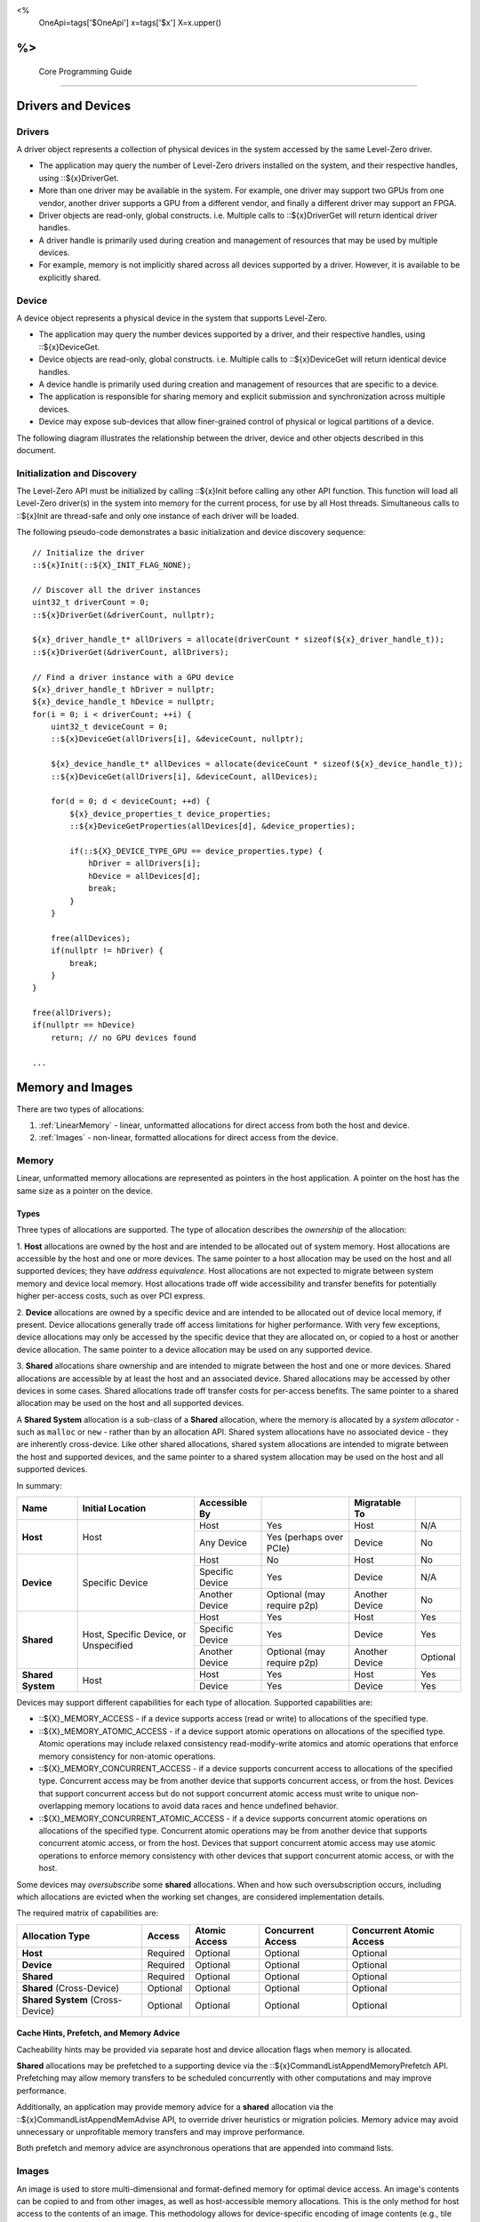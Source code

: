 ﻿
<%
    OneApi=tags['$OneApi']
    x=tags['$x']
    X=x.upper()
%>
========================
 Core Programming Guide
========================

Drivers and Devices
===================

Drivers
-------

A driver object represents a collection of physical devices in the system accessed by the same Level-Zero driver.

- The application may query the number of Level-Zero drivers installed on the system, and their respective handles, using ::${x}DriverGet.
- More than one driver may be available in the system. For example, one driver may support two GPUs from one vendor, another driver supports a GPU from a different vendor, and finally a different driver may support an FPGA.
- Driver objects are read-only, global constructs. i.e. Multiple calls to ::${x}DriverGet will return identical driver handles.
- A driver handle is primarily used during creation and management of resources that may be used by multiple devices.
- For example, memory is not implicitly shared across all devices supported by a driver. However, it is available to be explicitly shared.

Device
------

A device object represents a physical device in the system that supports Level-Zero.

- The application may query the number devices supported by a driver, and their respective handles, using ::${x}DeviceGet.
- Device objects are read-only, global constructs. i.e. Multiple calls to ::${x}DeviceGet will return identical device handles.
- A device handle is primarily used during creation and management of resources that are specific to a device.
- The application is responsible for sharing memory and explicit submission and synchronization across multiple devices.
- Device may expose sub-devices that allow finer-grained control of physical or logical partitions of a device.

The following diagram illustrates the relationship between the driver, device and other objects described in this document.

.. image:: ../images/core_device.png

Initialization and Discovery
----------------------------

The Level-Zero API must be initialized by calling ::${x}Init before calling any other API function.
This function will load all Level-Zero driver(s) in the system into memory for the current process, for use by all Host threads.
Simultaneous calls to ::${x}Init are thread-safe and only one instance of each driver will be loaded. 

The following pseudo-code demonstrates a basic initialization and device discovery sequence:

.. parsed-literal::

       // Initialize the driver
       ::${x}Init(::${X}_INIT_FLAG_NONE);

       // Discover all the driver instances
       uint32_t driverCount = 0;
       ::${x}DriverGet(&driverCount, nullptr);

       ${x}_driver_handle_t* allDrivers = allocate(driverCount * sizeof(${x}_driver_handle_t));
       ::${x}DriverGet(&driverCount, allDrivers);

       // Find a driver instance with a GPU device
       ${x}_driver_handle_t hDriver = nullptr;
       ${x}_device_handle_t hDevice = nullptr;
       for(i = 0; i < driverCount; ++i) {
           uint32_t deviceCount = 0;
           ::${x}DeviceGet(allDrivers[i], &deviceCount, nullptr);

           ${x}_device_handle_t* allDevices = allocate(deviceCount * sizeof(${x}_device_handle_t));
           ::${x}DeviceGet(allDrivers[i], &deviceCount, allDevices);

           for(d = 0; d < deviceCount; ++d) {
               ${x}_device_properties_t device_properties;
               ::${x}DeviceGetProperties(allDevices[d], &device_properties);
       
               if(::${X}_DEVICE_TYPE_GPU == device_properties.type) {
                   hDriver = allDrivers[i];
                   hDevice = allDevices[d];
                   break;
               }
           }

           free(allDevices);
           if(nullptr != hDriver) {
               break;
           }
       }

       free(allDrivers);
       if(nullptr == hDevice)
           return; // no GPU devices found

       ...

Memory and Images
=================

There are two types of allocations:

1. :ref:`LinearMemory` - linear, unformatted allocations for direct access from both the host and device.
2. :ref:`Images` - non-linear, formatted allocations for direct access from the device.

.. _LinearMemory:

Memory
------

Linear, unformatted memory allocations are represented as pointers in
the host application. A pointer on the host has the same size as a
pointer on the device.

Types
~~~~~

Three types of allocations are supported. The type of allocation
describes the *ownership* of the allocation:

1. **Host** allocations are
owned by the host and are intended to be allocated out of system memory.
Host allocations are accessible by the host and one or more devices. The
same pointer to a host allocation may be used on the host and all
supported devices; they have *address equivalence*. Host allocations are
not expected to migrate between system memory and device local memory.
Host allocations trade off wide accessibility and transfer benefits for
potentially higher per-access costs, such as over PCI express.

2. **Device** allocations are owned by a specific device and are intended
to be allocated out of device local memory, if present. Device
allocations generally trade off access limitations for higher
performance. With very few exceptions, device allocations may only be
accessed by the specific device that they are allocated on, or copied to
a host or another device allocation. The same pointer to a device
allocation may be used on any supported device.

3. **Shared**
allocations share ownership and are intended to migrate between the host
and one or more devices. Shared allocations are accessible by at least
the host and an associated device. Shared allocations may be accessed by
other devices in some cases. Shared allocations trade off transfer costs
for per-access benefits. The same pointer to a shared allocation may be
used on the host and all supported devices.

A **Shared System** allocation is a sub-class of a **Shared**
allocation, where the memory is allocated by a *system allocator* - such
as ``malloc`` or ``new`` - rather than by an allocation API. Shared
system allocations have no associated device - they are inherently
cross-device. Like other shared allocations, shared system allocations
are intended to migrate between the host and supported devices, and the
same pointer to a shared system allocation may be used on the host and
all supported devices.

In summary:

+-------------------+---------------------------------------+-----------------+----------------------------+----------------+----------+
| Name              | Initial Location                      | Accessible By   |                            | Migratable To  |          |
+===================+=======================================+=================+============================+================+==========+
| **Host**          | Host                                  | Host            | Yes                        | Host           | N/A      |
|                   |                                       +-----------------+----------------------------+----------------+----------+
|                   |                                       | Any Device      | Yes (perhaps over PCIe)    | Device         | No       |
+-------------------+---------------------------------------+-----------------+----------------------------+----------------+----------+
| **Device**        | Specific Device                       | Host            | No                         | Host           | No       |
|                   |                                       +-----------------+----------------------------+----------------+----------+
|                   |                                       | Specific Device | Yes                        | Device         | N/A      |
|                   |                                       +-----------------+----------------------------+----------------+----------+
|                   |                                       | Another Device  | Optional (may require p2p) | Another Device | No       |
+-------------------+---------------------------------------+-----------------+----------------------------+----------------+----------+
| **Shared**        | Host, Specific Device, or Unspecified | Host            | Yes                        | Host           | Yes      |
|                   |                                       +-----------------+----------------------------+----------------+----------+
|                   |                                       | Specific Device | Yes                        | Device         | Yes      |
|                   |                                       +-----------------+----------------------------+----------------+----------+
|                   |                                       | Another Device  | Optional (may require p2p) | Another Device | Optional |
+-------------------+---------------------------------------+-----------------+----------------------------+----------------+----------+
| **Shared System** | Host                                  | Host            | Yes                        | Host           | Yes      |
|                   |                                       +-----------------+----------------------------+----------------+----------+
|                   |                                       | Device          | Yes                        | Device         | Yes      |
+-------------------+---------------------------------------+-----------------+----------------------------+----------------+----------+

Devices may support different capabilities for each type of allocation. Supported capabilities are:

* ::${X}_MEMORY_ACCESS - if a device supports access (read or write) to allocations of the specified type.
* ::${X}_MEMORY_ATOMIC_ACCESS - if a device support atomic operations on allocations of the specified type. Atomic operations may include relaxed consistency read-modify-write atomics and atomic operations that enforce memory consistency for non-atomic operations.
* ::${X}_MEMORY_CONCURRENT_ACCESS - if a device supports concurrent access to allocations of the specified type. Concurrent access may be from another device that supports concurrent access, or from the host. Devices that support concurrent access but do not support concurrent atomic access must write to unique non-overlapping memory locations to avoid data races and hence undefined behavior.
* ::${X}_MEMORY_CONCURRENT_ATOMIC_ACCESS - if a device supports concurrent atomic operations on allocations of the specified type. Concurrent atomic operations may be from another device that supports concurrent atomic access, or from the host. Devices that support concurrent atomic access may use atomic operations to enforce memory consistency with other devices that support concurrent atomic access, or with the host.

Some devices may *oversubscribe* some **shared** allocations. When and how such oversubscription occurs, including which allocations are evicted when the working set changes, are considered implementation details.

The required matrix of capabilities are:

+----------------------------------+----------+---------------+-------------------+--------------------------+
| Allocation Type                  | Access   | Atomic Access | Concurrent Access | Concurrent Atomic Access |
+==================================+==========+===============+===================+==========================+
| **Host**                         | Required | Optional      | Optional          | Optional                 |
+----------------------------------+----------+---------------+-------------------+--------------------------+
| **Device**                       | Required | Optional      | Optional          | Optional                 |
+----------------------------------+----------+---------------+-------------------+--------------------------+
| **Shared**                       | Required | Optional      | Optional          | Optional                 |
+----------------------------------+----------+---------------+-------------------+--------------------------+
| **Shared** (Cross-Device)        | Optional | Optional      | Optional          | Optional                 |
+----------------------------------+----------+---------------+-------------------+--------------------------+
| **Shared System** (Cross-Device) | Optional | Optional      | Optional          | Optional                 |
+----------------------------------+----------+---------------+-------------------+--------------------------+

Cache Hints, Prefetch, and Memory Advice
~~~~~~~~~~~~~~~~~~~~~~~~~~~~~~~~~~~~~~~~

Cacheability hints may be provided via separate host and device
allocation flags when memory is allocated.

**Shared** allocations may be prefetched to a supporting device via the
::${x}CommandListAppendMemoryPrefetch API. Prefetching may allow memory
transfers to be scheduled concurrently with other computations and may
improve performance.

Additionally, an application may provide memory advice for a **shared**
allocation via the ::${x}CommandListAppendMemAdvise API, to override
driver heuristics or migration policies. Memory advice may avoid
unnecessary or unprofitable memory transfers and may improve
performance.

Both prefetch and memory advice are asynchronous operations that are
appended into command lists.

.. _Images:

Images
------

An image is used to store multi-dimensional and format-defined memory
for optimal device access. An image's contents can be copied to and from
other images, as well as host-accessible memory allocations. This is the
only method for host access to the contents of an image. This
methodology allows for device-specific encoding of image contents (e.g.,
tile swizzle patterns, lossless compression, etc.) and avoids exposing
these details in the API in a backwards compatible fashion.

.. parsed-literal::

       // Specify single component FLOAT32 format
       ::${x}_image_format_desc_t formatDesc = {
           ::${X}_IMAGE_FORMAT_LAYOUT_32, ::${X}_IMAGE_FORMAT_TYPE_FLOAT,
           ::${X}_IMAGE_FORMAT_SWIZZLE_R, ::${X}_IMAGE_FORMAT_SWIZZLE_0, ::${X}_IMAGE_FORMAT_SWIZZLE_0, ::${X}_IMAGE_FORMAT_SWIZZLE_1
       };

       ::${x}_image_desc_t imageDesc = {
           ::${X}_STRUCTURE_TYPE_IMAGE_DESC,
           nullptr,
           ::${X}_IMAGE_FLAG_PROGRAM_READ,
           ::${X}_IMAGE_TYPE_2D,
           formatDesc,
           128, 128, 0, 0, 0
       };
       ${x}_image_handle_t hImage;
       ::${x}ImageCreate(hDevice, &imageDesc, &hImage);

       // upload contents from host pointer
       ::${x}CommandListAppendImageCopyFromMemory(hCommandList, hImage, nullptr, pImageData, nullptr, 0, nullptr);
       ...

A format descriptor is a combination of a format layout, type, and a swizzle.
The format layout describes the number of components and their corresponding bit
widths. The type describes the data type for all of these components with some
exceptions that are described below. The swizzles associate how the image
components are mapped into XYZW/RGBA channels of the kernel. It is allowed
to replicate components into the channels.

The following table describes which types are required for each layout.

+---------------+-------------+-------------+-------------+-------------+-------------+
| Format layout | UINT        | SINT        | UNORM       | SNORM       | FLOAT       |
+===============+=============+=============+=============+=============+=============+
| 8             | Required    | Required    | Required    | Required    | Unsupported |
+---------------+-------------+-------------+-------------+-------------+-------------+
| 8_8           | Required    | Required    | Required    | Required    | Unsupported |
+---------------+-------------+-------------+-------------+-------------+-------------+
| 8_8_8_8       | Required    | Required    | Required    | Required    | Unsupported |
+---------------+-------------+-------------+-------------+-------------+-------------+
| 16            | Required    | Required    | Required    | Required    | Required    |
+---------------+-------------+-------------+-------------+-------------+-------------+
| 16_16         | Required    | Required    | Required    | Required    | Required    |
+---------------+-------------+-------------+-------------+-------------+-------------+
| 16_16_16_16   | Required    | Required    | Required    | Required    | Required    |
+---------------+-------------+-------------+-------------+-------------+-------------+
| 32            | Required    | Required    | Required    | Required    | Required    |
+---------------+-------------+-------------+-------------+-------------+-------------+
| 32_32         | Required    | Required    | Required    | Required    | Required    |
+---------------+-------------+-------------+-------------+-------------+-------------+
| 32_32_32_32   | Required    | Required    | Required    | Required    | Required    |
+---------------+-------------+-------------+-------------+-------------+-------------+
| 10_10_10_2    | Required    | Required    | Required    | Required    | Required    |
+---------------+-------------+-------------+-------------+-------------+-------------+
| 11_11_10      | Unsupported | Unsupported | Unsupported | Unsupported | Required    |
+---------------+-------------+-------------+-------------+-------------+-------------+
| 5_6_5         | Unsupported | Unsupported | Required    | Unsupported | Unsupported |
+---------------+-------------+-------------+-------------+-------------+-------------+
| 5_5_5_1       | Unsupported | Unsupported | Required    | Unsupported | Unsupported |
+---------------+-------------+-------------+-------------+-------------+-------------+
| 4_4_4_4       | Unsupported | Unsupported | Required    | Unsupported | Unsupported |
+---------------+-------------+-------------+-------------+-------------+-------------+

Device Cache Settings
---------------------

There are two methods for device and kernel cache control:

1. Cache Size Configuration: Ability to configure larger size for SLM vs Data globally for Device or per Kernel instance.
2. Runtime Hint/preference for application to allow access to be Cached or not in Device Caches. For GPU device this is provided via two ways:

       - During Image creation via Flag
       - Kernel instruction

The following pseudo-code demonstrates a basic sequence for Cache size
configuration:

.. parsed-literal::

       // Large SLM for Intermediate and Last Level cache.
       // Note: The intermediate cache setting is applied to each kernel. Last level is applied for the device.
       ::${x}KernelSetIntermediateCacheConfig(hKernel, ::${X}_CACHE_CONFIG_LARGE_SLM);
       ::${x}DeviceSetLastLevelCacheConfig(hDevice, ::${X}_CACHE_CONFIG_LARGE_SLM);
       ...

Command Queues and Command Lists
================================

The following are the motivations for separating a command queue from a command list:

- Command queues are mostly associated with physical device properties, such as the number of input streams.
- Command queues provide (near) zero-latency access to the device.
- Command lists are mostly associated with Host threads for simultaneous construction.
- Command list construction can occur independently of command queue submission.

The following diagram illustrates the hierarchy of command lists and command queues to the device:

.. image:: ../images/core_queue.png

Command Queues
--------------

A command queue represents a logical input stream to the device, tied to a physical input
stream.

Creation
~~~~~~~~

-  At creation time, the logical command queue is explicitly bound to a physical command queue.
-  The number and properties of physical command queues is queried by using ::${x}DeviceGetCommandQueueGroupProperties.
-  Multiple logical command queues may be created that use the same physical command queue. For example,
   an application may create a logical command queue per Host thread with different scheduling priorities.
-  However, since each logical command queue may allocate a logical hardware context, an application 
   should avoid creating multiple logical command queues for the same physical command queue with the
   same priority, due to possible performance penalties with hardware context switching.
-  The maximum number of logical command queues an application can create is limited by device-specific
   resources; e.g., the maximum number of logical hardware contexts supported by the device. 
   This can be queried from ::${x}_device_properties_t.maxHardwareContexts.
-  All command lists executed on a logical command queue are guaranteed to **only** execute on the physical
   command queue which it is assigned; e.g., copy commands in a compute command list / queue will
   execute via the compute engine, not the copy engine.

The following pseudo-code demonstrates a basic sequence for creation of command queues:

.. parsed-literal::

    // Discover all command queue types
    uint32_t cmdqueueGroupCount = 0;_
    ::${x}DeviceGetCommandQueueGroupProperties(hDevice, &cmdqueueGroupCount, nullptr);

    ::${x}_command_queue_group_properties_t* cmdqueueGroupProperties = (::${x}_command_queue_group_properties_t*)
        malloc(cmdqueueGroupCount * sizeof(::${x}_command_queue_group_properties_t));
    ::${x}DeviceGetCommandQueueGroupProperties(hDevice, &cmdqueueGroupCount, allQueues);


    // Find a proper command queue
    for(uint32_t i = 0; i < cmdqueueGroupCount; ++i) {
        if( cmdqueueGroupProperties.computeSupported ) {
            command_queue_ordinal = i;
            break;
        }
    }

    if(computeQueueGroupOrdinal == cmdqueueGroupCount)
        return; // no compute queues found

    // Create a command queue
    ::${x}_command_queue_desc_t commandQueueDesc = {
        ::${X}_STRUCTURE_TYPE_COMMAND_QUEUE_DESC,
        nullptr,
        computeQueueGroupOrdinal,
        0,
        ::${X}_COMMAND_QUEUE_FLAG_NONE,
        ::${X}_COMMAND_QUEUE_MODE_DEFAULT,
        ::${X}_COMMAND_QUEUE_PRIORITY_NORMAL,
        0
    };
    ${x}_command_queue_handle_t hCommandQueue;
    ::${x}CommandQueueCreate(hDevice, &commandQueueDesc, &hCommandQueue);
    ...

Execution
~~~~~~~~~

- Command lists submitted to a command queue are **immediately** executed in a fifo manner.
- Command queue submission is free-treaded, allowing multiple Host threads to
  share the same command queue.
- If multiple Host threads enter the same command queue simultaneously, then execution order
  is undefined.
- Command lists can only be executed on a command queue with an identical command queue group ordinal,
  see more details below.

Destruction
~~~~~~~~~~~

-  The application is responsible for making sure the device is not currently
   executing from a command queue before it is deleted. This is
   typically done by tracking command queue fences, but may also be
   handled by calling ::${x}CommandQueueSynchronize.

Command Lists
-------------

A command list represents a sequence of commands for execution on a command queue.

.. _creation-1:

Creation
~~~~~~~~

-  A command list is created for a device to allow device-specific appending of commands.
-  A command list is created for execution on a specific type of command queue, specified using
   the command queue group ordinal.
-  A command list can be copied to create another command list. The application may use this
   to copy a command list for use on a different device.

Appending
~~~~~~~~~

-  There is no implicit binding of command lists to Host threads. Therefore, an
   application may share a command list handle across multiple Host threads. However,
   the application is responsible for ensuring that multiple Host threads do not access
   the same command list simultaneously.
-  By default, commands are started in the same order in which they are appended.
   However, an application may allow the driver to optimize the ordering by using
   ::${X}_COMMAND_LIST_FLAG_RELAXED_ORDERING. Reordering is guaranteed to be only occur
   between barriers and synchronization primitives.
-  By default, commands submitted to a command list are optimized for execution by
   balancing both device throughput and Host latency. 
-  For very low-level latency usage-models, applications should use immediate command lists. 
-  For usage-models where maximum throughput is desired, applications should 
   use ::${X}_COMMAND_LIST_FLAG_MAXIMIZE_THROUGHPUT. This flag will indicate to the driver
   it may perform additional device-specific optimizations.
-  If a device contains multiple sub-devices, then commands submitted to a device-level
   command list may be optimized by the driver to fully exploit the concurrency of the
   sub-devices by distributing commands across sub-devices. If the application prefers
   to opt-out of these optimizations, such as when the application plans to perform this
   distribution itself, then it should use ::${X}_COMMAND_LIST_FLAG_EXPLICIT_ONLY.

The following pseudo-code demonstrates a basic sequence for creation of command lists:

.. parsed-literal::

       // Create a command list
       ::${x}_command_list_desc_t commandListDesc = {
           ::${X}_STRUCTURE_TYPE_COMMAND_LIST_DESC,
           nullptr,
           computeQueueGroupOrdinal,
           ::${X}_COMMAND_LIST_FLAG_NONE
       };
       ${x}_command_list_handle_t hCommandList;
       ::${x}CommandListCreate(hDevice, &commandListDesc, &hCommandList);
       ...

Submission
~~~~~~~~~~

- There is no implicit association between a command list and a logical command queue. 
  Therefore, a command list may be submitted to any or multiple logical command queues.
- By definition, a command list cannot be executed concurrently on multiple physical command queues.
- If a command list is meant to be submitted to a physical copy-only command queue,
  then it must be created using a command queue group ordinal with its
  ::${x}_command_queue_group_properties_t.copySupported equal true (1) and
  ::${x}_command_queue_group_properties_t.computeSupported equal false (0), and submitted to a logical command
  queue created using the same ordinal.  
- The application is responsible for calling close before submission to a command queue.
- Command lists do not inherit state from other command lists executed on the same
  command queue.  i.e. each command list begins execution in its own default state.
- A command list may be submitted multiple times.  It is up to the application to ensure 
  that the command list can be executed multiple times.
  For example, event must be explicitly reset prior to re-execution.

The following pseudo-code demonstrates submission of commands to a command queue, via a command list:

.. parsed-literal::

       ...
       // finished appending commands (typically done on another thread)
       ::${x}CommandListClose(hCommandList);

       // Execute command list in command queue
       ::${x}CommandQueueExecuteCommandLists(hCommandQueue, 1, &hCommandList, nullptr);

       // synchronize host and device
       ::${x}CommandQueueSynchronize(hCommandQueue, UINT32_MAX);

       // Reset (recycle) command list for new commands
       ::${x}CommandListReset(hCommandList);
       ...

Recycling
~~~~~~~~~

-  A command list may be recycled to avoid the overhead of frequent creation and destruction.
-  The application is responsible for making sure the device is not currently
   executing from a command list before it is reset. This should be
   handled by tracking a completion event associated with the command list.
-  The application is responsible for making sure the device is not currently
   executing from a command list before it is deleted. This should be
   handled by tracking a completion event associated with the command list.

Low-Latency Immediate Command Lists
~~~~~~~~~~~~~~~~~~~~~~~~~~~~~~~~~~~

A special type of command list can be used for very low-latency submission usage-models.

- An immediate command list is both a command list and an implicit command queue.
- An immediate command list is created using a command queue descriptor.
- Commands submitted to an immediate command list are immediately executed on the device.
- An immediate command list is not required to be closed or reset. However, usage will be honored, and expected behaviors will be followed.

The following pseudo-code demonstrates a basic sequence for creation and usage of immediate command lists:

.. parsed-literal::

       // Create an immediate command list
       ::${x}_command_queue_desc_t commandQueueDesc = {
           ::${X}_STRUCTURE_TYPE_COMMAND_QUEUE_DESC,
           nullptr,
           computeQueueGroupOrdinal,
           ::${X}_COMMAND_QUEUE_FLAG_NONE,
           ::${X}_COMMAND_QUEUE_MODE_DEFAULT,
           ::${X}_COMMAND_QUEUE_PRIORITY_NORMAL,
           0
       };
       ${x}_command_list_handle_t hCommandList;
       ::${x}CommandListCreateImmediate(hDevice, &commandQueueDesc, &hCommandList);

       // Immediately submit a kernel to the device
       ::${x}CommandListAppendLaunchKernel(hCommandList, hKernel, &launchArgs, nullptr, 0, nullptr);
       ...

Synchronization Primitives
==========================

There are two types of synchronization primitives:

1. Fences_ - used to communicate to the host that command queue execution has completed.
2. Events_ - used as fine-grain host-to-device, device-to-host or device-to-device execution and memory dependencies.

The following diagram illustrates the relationship of capabilities of these types of synchronization primitives:

.. image:: ../images/core_sync.png

The following are the motivations for separating the different types of synchronization primitives:

- Allows device-specific optimizations for certain types of primitives:

       + fences may share device memory with all other fences within the same command queue.
       + events may be implemented using pipelined operations as part of the program execution.
       + fences are implicit, coarse-grain execution and memory barriers.
       + events optionally cause fine-grain execution and memory barriers.

- Allows distinction on which type of primitive may be shared across devices.

Generally. Events are generic synchronization primitives that can be used across many different usage-models, including those of fences.
However, this generality comes with some cost in memory overhead and efficiency.

.. _Fences:

Fences
------

A fence is a heavyweight synchronization primitive used to communicate to the host that command list execution within a command queue has completed.

- A fence is associated with a single command queue.
- A fence can only be signaled from a device's command queue (e.g. between execution of command lists) and can only be waited upon from the host.
- A fence guarantees both execution completion and memory coherency, across the device and host, prior to being signaled.
- A fence only has two states: not signaled and signaled.
- A fence doesn't implicitly reset. Signaling a signaled fence (or resetting an unsignaled fence) is valid and has no effect on the state of the fence.
- A fence can only be reset from the Host.
- A fence cannot be shared across processes.

The following pseudo-code demonstrates a sequence for creation, submission and querying of a fence:

.. parsed-literal::

       // Create fence
       ::${x}_fence_desc_t fenceDesc = {
           ::${X}_STRUCTURE_TYPE_FENCE_DESC,
           nullptr,
           ::${X}_FENCE_FLAG_NONE
       };
       ${x}_fence_handle_t hFence;
       ::${x}FenceCreate(hCommandQueue, &fenceDesc, &hFence);

       // Execute a command list with a signal of the fence
       ::${x}CommandQueueExecuteCommandLists(hCommandQueue, 1, &hCommandList, hFence);

       // Wait for fence to be signaled
       ::${x}FenceHostSynchronize(hFence, UINT32_MAX);
       ::${x}FenceReset(hFence);
       ...

The primary usage model(s) for fences are to notify the Host when a command list has finished execution to allow:

- Recycling of memory and images
- Recycling of command lists
- Recycling of other synchronization primitives
- Explicit memory residency.

The following diagram illustrates fences signaled after command lists on execution:

.. image:: ../images/core_fence.png

.. _Events:

Events
------

An event is used to communicate fine-grain host-to-device, device-to-host or device-to-device dependencies from within a command list.

- An event can be:

       + signaled from within a device's command list and waited upon within the same command list
       + signaled from within a device's command list and waited upon from the host, another command queue or another device
       + signaled from the host, and waited upon from within a device's command list.

- An event only has two states: not signaled and signaled.
- An event doesn't implicitly reset. Signaling a signaled event (or resetting an unsignaled event) is valid and has no effect on the state of the event.
- An event can be explicitly reset from the Host or device.
- An event can be appended into multiple command lists simultaneously.
- An event can be shared across devices and processes.
- An event can invoke an execution and/or memory barrier; which should be used sparingly to avoid device underutilization.
- There are no protections against events causing deadlocks, such as circular waits scenarios.

       + These problems are left to the application to avoid.

- An event intended to be signaled by the host, another command queue or another device after command list submission to a command queue may prevent subsequent forward progress within the command queue itself.

       + This can create bubbles in the pipeline or deadlock situations if not correctly scheduled.

An event pool is used for creation of individual events:

- An event pool reduces the cost of creating multiple events by allowing underlying device allocations to be shared by events with the same properties
- An event pool can be shared via IPC; allowing sharing blocks of events rather than sharing each individual event

The following pseudo-code demonstrates a sequence for creation and submission of an event:

.. parsed-literal::

       // Create event pool
       ::${x}_event_pool_desc_t eventPoolDesc = {
           ::${X}_STRUCTURE_TYPE_EVENT_POOL_DESC,
           nullptr,
           ::${X}_EVENT_POOL_FLAG_HOST_VISIBLE, // all events in pool are visible to Host
           1
       };
       ${x}_event_pool_handle_t hEventPool;
       ::${x}EventPoolCreate(hDriver, &eventPoolDesc, 0, nullptr, &hEventPool);

       ::${x}_event_desc_t eventDesc = {
           ::${X}_STRUCTURE_TYPE_EVENT_DESC,
           nullptr,
           0,
           ::${X}_EVENT_SCOPE_FLAG_NONE,
           ::${X}_EVENT_SCOPE_FLAG_HOST  // ensure memory coherency across device and Host after event completes
       };
       ${x}_event_handle_t hEvent;
       ::${x}EventCreate(hEventPool, &eventDesc, &hEvent);

       // Append a signal of an event into the command list after the kernel executes
       ::${x}CommandListAppendLaunchKernel(hCommandList, hKernel1, &launchArgs, hEvent, 0, nullptr);

       // Execute the command list with the signal
       ::${x}CommandQueueExecuteCommandLists(hCommandQueue, 1, &hCommandList, nullptr);

       // Wait on event to complete
       ::${x}EventHostSynchronize(hEvent, 0);
       ...

The following diagram illustrates an event being signaled between kernels within a command list:

.. image:: ../images/core_event.png

Kernel Timestamp Events
~~~~~~~~~~~~~~~~~~~~~~~

A kernel timestamp event is a special type of event that records device timestamps at the start and end of the execution of kernels.

- A kernel timestamp event can only be signaled from ::${x}CommandListAppendLaunchKernel et al. functions
- A kernel timestamp event result can be queried using either ::${x}EventQueryKernelTimestamp or ::${x}CommandListAppendQueryKernelTimestamps
- The ::${x}_kernel_timestamp_result_t contains both the per-context and global timestamp values at the start and end of the kernel's execution
- Since these counters are only 32bits, the application must detect and handle counter wrapping when calculating execution time

.. parsed-literal::

       // Get timestamp frequency
       const uint64_t timestampFreq = device_properties.timerResolution;
       const uint64_t timestampMaxValue = ~(-1 << device_properties.kernelTimestampValidBits);

       // Create event pool
       ::${x}_event_pool_desc_t tsEventPoolDesc = {
           ::${X}_STRUCTURE_TYPE_EVENT_POOL_DESC,
           nullptr,
           ::${X}_EVENT_POOL_FLAG_KERNEL_TIMESTAMP, // all events in pool are kernel timestamps
           1
       };
       ${x}_event_pool_handle_t hTSEventPool;
       ::${x}EventPoolCreate(hDriver, &tsEventPoolDesc, 0, nullptr, &hTSEventPool);

       ::${x}_event_desc_t tsEventDesc = {
           ::${X}_STRUCTURE_TYPE_EVENT_DESC,
           nullptr,
           0,
           ::${X}_EVENT_SCOPE_FLAG_NONE,
           ::${X}_EVENT_SCOPE_FLAG_NONE
       };
       ${x}_event_handle_t hTSEvent;
       ::${x}EventCreate(hEventPool, &tsEventDesc, &hTSEvent);

       // allocate memory for results
       ::${x}_device_mem_alloc_desc_t tsResultDesc = {
           ::${X}_STRUCTURE_TYPE_DEVICE_MEM_ALLOC_DESC,
           nullptr,
           ::${X}_DEVICE_MEM_ALLOC_FLAG_DEFAULT,
           0
       };
       ::${x}_kernel_timestamp_result_t* tsResult = nullptr;
       ::${x}DriverAllocDeviceMem(hDriver, &tsResultDesc, sizeof(::${x}_kernel_timestamp_result_t), sizeof(uint32_t), hDevice, &tsResult);

       // Append a signal of a timestamp event into the command list after the kernel executes
       ::${x}CommandListAppendLaunchKernel(hCommandList, hKernel1, &launchArgs, hTSEvent, 0, nullptr);

       // Append a query of a timestamp event into the command list
       ::${x}CommandListAppendQueryKernelTimestamps(hCommandList, 1, &hTSEvent, tsResult, nullptr, hEvent, 1, &hTSEvent);

       // Execute the command list with the signal
       ::${x}CommandQueueExecuteCommandLists(hCommandQueue, 1, &hCommandList, nullptr);

       // Wait on event to complete
       ::${x}EventHostSynchronize(hEvent, 0);

       // Calculation execution time(s)
       double globalTimeInNs = ( tsResult->global.kernelEnd >= tsResult->global.kernelStart ) 
           ? ( tsResult->global.kernelEnd - tsResult->global.kernelStart ) * (double)timestampFreq
           : (( timestampMaxValue - tsResult->global.kernelStart) + tsResult->global.kernelEnd + 1 ) * (double)timestampFreq;

       double contextTimeInNs = ( tsResult->context.kernelEnd >= tsResult->context.kernelStart )
           ? ( tsResult->context.kernelEnd - tsResult->context.kernelStart ) * (double)timestampFreq
           : (( timestampMaxValue - tsResult->context.kernelStart) + tsResult->context.kernelEnd + 1 ) * (double)timestampFreq;
       ...


Barriers
========

There are two types of barriers:

1. **Execution Barriers** - used to communicate execution dependencies between commands within a command list or across command queues, devices and/or Host.
2. **Memory Barriers** - used to communicate memory coherency dependencies between commands within a command list or across command queues, devices and/or Host.

The following pseudo-code demonstrates a sequence for submission of a brute-force execution and global memory barrier:

.. parsed-literal::

       ::${x}CommandListAppendLaunchKernel(hCommandList, hKernel, &launchArgs, nullptr, 0, nullptr);

       // Append a barrier into a command list to ensure hKernel1 completes before hKernel2 begins
       ::${x}CommandListAppendBarrier(hCommandList, nullptr, 0, nullptr);

       ::${x}CommandListAppendLaunchKernel(hCommandList, hKernel, &launchArgs, nullptr, 0, nullptr);
       ...

Execution Barriers
------------------

Commands executed on a command list are only guaranteed to start in the same order in which they are submitted; i.e.?there is no implicit definition of the order of completion.

- Fences provide implicit, coarse-grain control to indicate that all previous commands must complete prior to the fence being signaled.
- Events provide explicit, fine-grain control over execution dependencies between commands; allowing more opportunities for concurrent execution and higher device utilization.

The following pseudo-code demonstrates a sequence for submission of a fine-grain execution-only dependency using events:

.. parsed-literal::

       ::${x}_event_desc_t event1Desc = {
           ::${X}_STRUCTURE_TYPE_EVENT_DESC,
           nullptr,
           0,
           ::${X}_EVENT_SCOPE_FLAG_NONE, // no memory/cache coherency required on signal
           ::${X}_EVENT_SCOPE_FLAG_NONE  // no memory/cache coherency required on wait
       };
       ${x}_event_handle_t hEvent1;
       ::${x}EventCreate(hEventPool, &event1Desc, &hEvent1);

       // Ensure hKernel1 completes before signaling hEvent1
       ::${x}CommandListAppendLaunchKernel(hCommandList, hKernel1, &launchArgs, hEvent1, 0, nullptr);

       // Ensure hEvent1 is signaled before starting hKernel2
       ::${x}CommandListAppendLaunchKernel(hCommandList, hKernel2, &launchArgs, nullptr, 1, &hEvent1);
       ...

Memory Barriers
---------------

Commands executed on a command list are *not* guaranteed to maintain memory coherency with other commands;
i.e. there is no implicit memory or cache coherency.

- Fences provide implicit, coarse-grain control to indicate that all caches and memory are coherent across the device and Host prior to the fence being signaled.
- Events provide explicit, fine-grain control over cache and memory coherency dependencies between commands; allowing more opportunities for concurrent execution and higher device utilization.

The following pseudo-code demonstrates a sequence for submission of a fine-grain memory dependency using events:

.. parsed-literal::

       ::${x}_event_desc_t event1Desc = {
           ::${X}_STRUCTURE_TYPE_EVENT_DESC,
           nullptr,
           0,
           ::${X}_EVENT_SCOPE_FLAG_DEVICE, // ensure memory coherency across device before event signaled
           ::${X}_EVENT_SCOPE_FLAG_NONE
       };
       ${x}_event_handle_t hEvent1;
       ::${x}EventCreate(hEventPool, &event1Desc, &hEvent1);

       // Ensure hKernel1 memory writes are fully coherent across the device before signaling hEvent1
       ::${x}CommandListAppendLaunchKernel(hCommandList, hKernel1, &launchArgs, hEvent1, 0, nullptr);

       // Ensure hEvent1 is signaled before starting hKernel2
       ::${x}CommandListAppendLaunchKernel(hCommandList, hKernel2, &launchArgs, nullptr, 1, &hEvent1);
       ...

Range-based Memory Barriers
---------------------------

Range-based memory barriers provide explicit control of which cachelines
require coherency.

The following pseudo-code demonstrates a sequence for submission of a range-based memory barrier:

.. parsed-literal::

       ::${x}CommandListAppendLaunchKernel(hCommandList, hKernel1, &launchArgs, nullptr, 0, nullptr);

       // Ensure memory range is fully coherent across the device after hKernel1 and before hKernel2
       ::${x}CommandListAppendMemoryRangesBarrier(hCommandList, 1, &size, &ptr, nullptr, 0, nullptr);

       ::${x}CommandListAppendLaunchKernel(hCommandList, hKernel2, &launchArgs, nullptr, 0, nullptr);
       ...

Modules and Kernels
===================

There are multiple levels of constructs needed for executing kernels on the device:

1. Modules_ represent a single translation unit that consists of kernels that have been compiled together.
2. Kernels_ represent the kernel within the module that will be launched directly from a command list.

The following diagram provides a high-level overview of the major parts
of the system.

.. image:: ../images/core_module.png

.. _Modules:

Modules
-------

Modules can be created from an IL or directly from native format using ::${x}ModuleCreate.

- ::${x}ModuleCreate takes a format argument that specifies the input format.
- ::${x}ModuleCreate performs a compilation step when format is IL.

The following pseudo-code demonstrates a sequence for creating a module from an OpenCL kernel:

.. parsed-literal::

       __kernel void image_scaling( __read_only  image2d_t src_img,
                                    __write_only image2d_t dest_img,
                                                 uint WIDTH,     // resized width
                                                 uint HEIGHT )   // resized height
       {
           int2       coor = (int2)( get_global_id(0), get_global_id(1) );
           float2 normCoor = convert_float2(coor) / (float2)( WIDTH, HEIGHT );

           float4    color = read_imagef( src_img, SMPL_PREF, normCoor );

           write_imagef( dest_img, coor, color );
       }
       ...

.. parsed-literal::

       // OpenCL C kernel has been compiled to SPIRV IL (pImageScalingIL)
       ::${x}_module_desc_t moduleDesc = {
           ::${X}_STRUCTURE_TYPE_MODULE_DESC,
           nullptr,
           ::${X}_MODULE_FORMAT_IL_SPIRV,
           ilSize,
           pImageScalingIL,
           nullptr,
           nullptr
       };
       ${x}_module_handle_t hModule;
       ::${x}ModuleCreate(hDevice, &moduleDesc, &hModule, nullptr);
       ...

Module Build Options
~~~~~~~~~~~~~~~~~~~~

Module build options can be passed with ::${x}_module_desc_t as a string.

## --validate=off
+--------------------------------------------+----------------------------------------------------+----------+----------------+
| Build Option                               | Description                                        | Default  | Device Support |
+============================================+====================================================+==========+================+
| -${x}-opt-disable                            | Disable optimizations.                             | Disabled | All            |
+--------------------------------------------+----------------------------------------------------+----------+----------------+
| -${x}-opt-greater-than-4GB-buffer-required   | Use 64-bit offset calculations for buffers.        | Disabled | GPU            |
+--------------------------------------------+----------------------------------------------------+----------+----------------+
| -${x}-opt-large-register-file                | Increase number of registers available to threads. | Disabled | GPU            |
+--------------------------------------------+----------------------------------------------------+----------+----------------+
## --validate=on

Module Specialization Constants
~~~~~~~~~~~~~~~~~~~~~~~~~~~~~~~

SPIR-V supports specialization constants that allow certain constants to be updated to new
values during runtime execution. Each specialization constant in SPIR-V has an identifier
and default value. The ::${x}ModuleCreate function allows for an array of constants and their
corresponding identifiers to be passed in to override the constants in the SPIR-V module.

.. parsed-literal::

       // Spec constant overrides for group size.
       ::${x}_module_constants_t specConstants = {
           3,
           pGroupSizeIds,
           pGroupSizeValues
       };
       // OpenCL C kernel has been compiled to SPIRV IL (pImageScalingIL)
       ::${x}_module_desc_t moduleDesc = {
           ::${X}_STRUCTURE_TYPE_MODULE_DESC,
           nullptr,
           ::${X}_MODULE_FORMAT_IL_SPIRV,
           ilSize,
           pImageScalingIL,
           nullptr,
           &specConstants
       };
       ${x}_module_handle_t hModule;
       ::${x}ModuleCreate(hDevice, &moduleDesc, &hModule, nullptr);
       ...

Note: Specialization constants are only handled at module create time and therefore if
you need to change them then you'll need to compile a new module.

Module Build Log
~~~~~~~~~~~~~~~~

The ::${x}ModuleCreate function can optionally generate a build log object ::${x}_module_build_log_handle_t.

.. parsed-literal::

       ...
       ${x}_module_build_log_handle_t buildlog;
       ${x}_result_t result = ::${x}ModuleCreate(hDevice, &desc, &module, &buildlog);

       // Only save build logs for module creation errors.
       if (result != ::${X}_RESULT_SUCCESS)
       {
           size_t szLog = 0;
           ::${x}ModuleBuildLogGetString(buildlog, &szLog, nullptr);
           
           char_t* strLog = allocate(szLog);
           ::${x}ModuleBuildLogGetString(buildlog, &szLog, strLog);

           // Save log to disk.
           ...

           free(strLog);
       }

       ::${x}ModuleBuildLogDestroy(buildlog);

Module Caching with Native Binaries
~~~~~~~~~~~~~~~~~~~~~~~~~~~~~~~~~~~

Disk caching of modules is not supported by the driver. If a disk cache for modules is desired, then it is the
responsibility of the application to implement this using ::${x}ModuleGetNativeBinary.

.. parsed-literal::

       ...
       // compute hash for pIL and check cache.
       ...

       if (cacheUpdateNeeded)
       {
           size_t szBinary = 0;
           ::${x}ModuleGetNativeBinary(hModule, &szBinary, nullptr);

           uint8_t* pBinary = allocate(szBinary);
           ::${x}ModuleGetNativeBinary(hModule, &szBinary, pBinary);

           // cache pBinary for corresponding IL
           ...

           free(pBinary);
       }

Also, note that the native binary will retain all debug information that is associated with the module. This allows debug
capabilities for modules that are created from native binaries.

Built-in Kernels
~~~~~~~~~~~~~~~~

Built-in kernels are not supported but can be implemented by an upper level runtime or library using the native binary
interface.

.. _Kernels:

Kernels
-------

A Kernel is a reference to a kernel within a module. The Kernel object supports both explicit and implicit kernel
arguments along with data needed for launch.

The following pseudo-code demonstrates a sequence for creating a kernel from a module:

.. parsed-literal::

       ::${x}_kernel_desc_t kernelDesc = {
           ::${X}_STRUCTURE_TYPE_KERNEL_DESC,
           nullptr,
           ::${X}_KERNEL_FLAG_NONE,
           "image_scaling"
       };
       ${x}_kernel_handle_t hKernel;
       ::${x}KernelCreate(hModule, &kernelDesc, &hKernel);
       ...

Kernel Attributes and Properties
~~~~~~~~~~~~~~~~~~~~~~~~~~~~~~~~

Use ::${x}KernelSetAttribute to set attributes for a kernel object.

.. parsed-literal::

    // Kernel performs indirect device access.
    bool_t isIndirect = true;
    ::${x}KernelSetAttribute(hKernel, ::${X}_KERNEL_ATTR_INDIRECT_DEVICE_ACCESS, sizeof(bool_t), &isIndirect);
    ...

Use ::${x}KernelSetAttribute to get attributes for a kernel object.

.. parsed-literal::

    // Does kernel perform indirect device access.
    ::${x}KernelGetAttribute(hKernel, ::${X}_KERNEL_ATTR_INDIRECT_DEVICE_ACCESS, sizeof(bool_t), &isIndirect);
    ...
    
    uint32_t strSize = 0; // Size of string + null terminator
    ::${x}KernelGetAttribute(hKernel, ::${X}_KERNEL_ATTR_SOURCE_ATTRIBUTE, &strSize, nullptr );
    char* pAttributes = allocate(strSize);
    ::${x}KernelGetAttribute(hKernel, ::${X}_KERNEL_ATTR_SOURCE_ATTRIBUTE, &strSize, pAttributes );
    ...

See ::${x}_kernel_attribute_t for more information on the "set" and "get" attributes.

Use ::${x}KernelGetProperties to query invariant properties from a kernel object.

.. parsed-literal::

    ...
    ::${x}_kernel_properties_t kernelProperties;

    // 
    ::${x}KernelGetProperties(hKernel, &kernelProperties);
    ...

See ::${x}_kernel_properties_t for more information for kernel properties.

.. _execution-1:

Execution
---------

Kernel Group Size
~~~~~~~~~~~~~~~~~

The group size for a kernel can be set using ::${x}KernelSetGroupSize. If a group size is not
set prior to appending a kernel into a command list then a default will be chosen.
The group size can be updated over a series of append operations. The driver will copy the
group size information when appending the kernel into the command list.

.. parsed-literal::

       ::${x}KernelSetGroupSize(hKernel, groupSizeX, groupSizeY, 1);

       ...

The API supports a query for suggested group size when providing the global size. This function ignores the
group size that was set on the kernel using ::${x}KernelSetGroupSize.

.. parsed-literal::

       // Find suggested group size for processing image.
       uint32_t groupSizeX;
       uint32_t groupSizeY;
       ::${x}KernelSuggestGroupSize(hKernel, imageWidth, imageHeight, 1, &groupSizeX, &groupSizeY, nullptr);

       ::${x}KernelSetGroupSize(hKernel, groupSizeX, groupSizeY, 1);

       ...

Kernel Arguments
~~~~~~~~~~~~~~~~

Kernel arguments represent only the explicit kernel arguments that are within ?brackets? e.g.?func(arg1, arg2, ?).

- Use ::${x}KernelSetArgumentValue to setup arguments for a kernel launch.
- The ::${x}CommandListAppendLaunchKernel et al functions will make a copy the kernel arguments to send to the device.
- Kernel arguments can be updated at any time and used across multiple append calls.

The following pseudo-code demonstrates a sequence for setting kernel args and launching the kernel:

.. parsed-literal::

       // Bind arguments
       ::${x}KernelSetArgumentValue(hKernel, 0, sizeof(${x}_image_handle_t), &src_image);
       ::${x}KernelSetArgumentValue(hKernel, 1, sizeof(${x}_image_handle_t), &dest_image);
       ::${x}KernelSetArgumentValue(hKernel, 2, sizeof(uint32_t), &width);
       ::${x}KernelSetArgumentValue(hKernel, 3, sizeof(uint32_t), &height);

       ::${x}_group_count_t launchArgs = { numGroupsX, numGroupsY, 1 };

       // Append launch kernel
       ::${x}CommandListAppendLaunchKernel(hCommandList, hKernel, &launchArgs, nullptr, 0, nullptr);

       // Update image pointers to copy and scale next image.
       ::${x}KernelSetArgumentValue(hKernel, 0, sizeof(${x}_image_handle_t), &src2_image);
       ::${x}KernelSetArgumentValue(hKernel, 1, sizeof(${x}_image_handle_t), &dest2_image);

       // Append launch kernel
       ::${x}CommandListAppendLaunchKernel(hCommandList, hKernel, &launchArgs, nullptr, 0, nullptr);

       ...

Kernel Launch
~~~~~~~~~~~~~

In order to launch a kernel on the device an application must call one of the AppendLaunchKernel-style functions for
a command list. The most basic version of these is ::${x}CommandListAppendLaunchKernel which takes a
command list, kernel handle, launch arguments, and an optional synchronization event used to signal completion.
The launch arguments contain thread group dimensions.

.. parsed-literal::

       // compute number of groups to launch based on image size and group size.
       uint32_t numGroupsX = imageWidth / groupSizeX;
       uint32_t numGroupsY = imageHeight / groupSizeY;

       ::${x}_group_count_t launchArgs = { numGroupsX, numGroupsY, 1 };

       // Append launch kernel
       ::${x}CommandListAppendLaunchKernel(hCommandList, hKernel, &launchArgs, nullptr, 0, nullptr);

The function ::${x}CommandListAppendLaunchKernelIndirect allows the launch parameters to be supplied indirectly in a
buffer that the device reads instead of the command itself. This allows for the previous operations on the
device to generate the parameters.

.. parsed-literal::

       ::${x}_group_count_t* pIndirectArgs;
       
       ...
       ::${x}DriverAllocDeviceMem(hDriver, &desc, sizeof(::${x}_group_count_t), sizeof(uint32_t), hDevice, &pIndirectArgs);

       // Append launch kernel - indirect
       ::${x}CommandListAppendLaunchKernelIndirect(hCommandList, hKernel, &pIndirectArgs, nullptr, 0, nullptr);

Cooperative Kernels
~~~~~~~~~~~~~~~~~~~

Cooperative kernels allow sharing of data and synchronization across all launched groups in a safe manner. To support this
there is a ::${x}CommandListAppendLaunchCooperativeKernel that allows launching groups that can cooperate with each other.
The command list must be submitted to a logical command queue that was created with an ordinal of a physical command queue
that has the property ::${x}_command_queue_group_properties_t.cooperativeKernelsSupported equal true (1).
Finally, there is a ::${x}KernelSuggestMaxCooperativeGroupCount function that suggests a maximum group count size that
the device supports.

Sampler
-------

The API supports Sampler objects that represent state needed for sampling images from within
kernels. The ::${x}SamplerCreate function takes a sampler descriptor (::${x}_sampler_desc_t):

+-----------------------------------+-----------------------------------------+
| Sampler Field                     | Description                             |
+===================================+=========================================+
| Address Mode                      | Determines how out-of-bounds            |
|                                   | accessse are handled. See               |
|                                   | ::${x}_sampler_address_mode_t.      |
+-----------------------------------+-----------------------------------------+
| Filter Mode                       | Specifies which filtering mode to       |
|                                   | use. See                                |
|                                   | ::${x}_sampler_filter_mode_t.       |
+-----------------------------------+-----------------------------------------+
| Normalized                        | Specifies whether coordinates for       |
|                                   | addressing image are normalized         |
|                                   | [0,1] or not.                           |
+-----------------------------------+-----------------------------------------+

The following is sample for code creating a sampler object and passing it as a kernel argument:

.. parsed-literal::

       // Setup sampler for linear filtering and clamp out of bounds accesses to edge.
       ::${x}_sampler_desc_t desc = {
           ::${X}_STRUCTURE_TYPE_SAMPLER_DESC,
           nullptr,
           ::${X}_SAMPLER_ADDRESS_MODE_CLAMP,
           ::${X}_SAMPLER_FILTER_MODE_LINEAR,
           false
           };
       ${x}_sampler_handle_t sampler;
       ::${x}SamplerCreate(hDevice, &desc, &sampler);
       ...
       
       // The sampler can be passed as a kernel argument.
       ::${x}KernelSetArgumentValue(hKernel, 0, sizeof(${x}_sampler_handle_t), &sampler);

       // Append launch kernel
       ::${x}CommandListAppendLaunchKernel(hCommandList, hKernel, &launchArgs, nullptr, 0, nullptr);

Advanced
========

Environment Variables
---------------------

The following table documents the supported knobs for overriding default functional behavior.

## --validate=off
+-----------------+-------------------------------------+------------+-----------------------------------------------------------------------------------+
| Category        | Name                                | Values     | Description                                                                       |
+=================+=====================================+============+===================================================================================+
| Device          | ${X}_AFFINITY_MASK                    | Hex String | Forces driver to only report devices (and sub-devices) as specified by mask value |
+                 +-------------------------------------+------------+-----------------------------------------------------------------------------------+
|                 | ${X}_ENABLE_PCI_ID_DEVICE_ORDER       | {**0**, 1} | Forces driver to report devices from lowest to highest PCI bus ID                 |
+-----------------+-------------------------------------+------------+-----------------------------------------------------------------------------------+
| Memory          | ${X}_SHARED_FORCE_DEVICE_ALLOC        | {**0**, 1} | Forces all shared allocations into device memory                                  |
+-----------------+-------------------------------------+------------+-----------------------------------------------------------------------------------+
## --validate=on

Affinity Mask
~~~~~~~~~~~~~

The affinity mask allows an application or tool to restrict which devices (and sub-devices) are visible to 3rd-party libraries or applications in another process, respectively. 
The affinity mask affects the number of handles returned from ::${x}DeviceGet and ::${x}DeviceGetSubDevices.
The affinity mask is specified via an environment variable as a string of hexadecimal values.
The value is specific to system configuration; e.g., the number of devices and the number of sub-devices for each device.
The value is specific to the order in which devices are reported by the driver; i.e., the first device maps to bit 0, the second device to bit 1, and so forth.

## --validate=off
The order of the devices reported by the ::${x}DeviceGet can be forced to be consistent by setting the `${X}_ENABLE_PCI_ID_DEVICE_ORDER` environment variable.
## --validate=on

## --validate=off
The following examples demonstrate proper usage:
## --validate=on

- "" (empty string) = disabled; i.e. all devices and sub-devices are reported. This is the default value.
- Two devices, each with four sub-devices

    + "FF" = all devices and sub-devices are reported (same as default)
    + "0F" = only device 0 (with all its sub-devices) is reported
    + "F0" = only device 1 (with all its sub-devices) is reported as device 0'
    + "AA" = both device 0 and 1 are reported, however each only has two sub-devices reported as sub-device 0 and 1

- Two devices, device 0 with one sub-device and device 1 with two sub-devices

    + "07" = all devices and sub-devices are reported (same as default) + "01" = only device 0 (with all its sub-devices) is reported
    + "06" = only device 1 (with all its sub-devices) is reported as device 0
    + "05" = both device 0 and device 1 are reported, however each only has one sub-device reported as sub-device 0

Sub-Device Support
------------------

The API allows support for sub-devices which can enable finer grained
control of scheduling and memory allocation to a sub-partition of the device.
There are functions to query and obtain a sub-device but outside of these
functions there are no distinction between sub-devices and devices.

Use ::${x}DeviceGetSubDevices to confirm sub-devices are supported and to
obtain a sub-device handle. There are additional device properties in
::${x}_device_properties_t for sub-devices to confirm a device is a
sub-device and to query the sub-device id. This is useful when needing
to pass a sub-device handle to another library.

To allocate memory and dispatch tasks to a specific sub-device then
obtain the sub-device handle and use this with memory and command
queue/lists APIs. Local memory allocation will be placed in the local
memory that is attached to the sub-device. An out-of-memory error
indicates that there is not enough local sub-device memory for the
allocation. The driver will not try and spill sub-device allocations
over to another sub-device's local memory. However, the application can
retry using the parent device and the driver will decide where to place
the allocation.

One thing to note is that the ordinal that is used when creating a
command queue is relative to the sub-device. This ordinal specifies
which physical compute queue on the device or sub-device to map the
logical queue to. The application needs to query
::${x}_device_properties_t.numAsyncComputeEngines from the sub-device to
determine how to set this ordinal. See ::${x}_command_queue_desc_t for
more details.

A 16-byte unique device identifier (uuid) can be obtained for a device
or sub-device using ::${x}DeviceGetProperties.

.. parsed-literal::

       // Query for all sub-devices of the device
       uint32_t subdeviceCount = 0;
       ::${x}DeviceGetSubDevices(hDevice, &subdeviceCount, nullptr);

       ${x}_device_handle_t* allSubDevices = allocate(subdeviceCount * sizeof(${x}_device_handle_t));
       ::${x}DeviceGetSubDevices(hDevice, &subdeviceCount, &allSubDevices);

       // Desire is to allocate and dispatch work to sub-device 2.
       assert(subdeviceCount >= 3);
       ${x}_device_handle_t hSubdevice = allSubDevices[2];

       // Query sub-device properties.
       ::${x}_device_properties_t subdeviceProps;
       ::${x}DeviceGetProperties(hSubdevice, &subdeviceProps);

       assert(subdeviceProps.isSubdevice == true); // Ensure that we have a handle to a sub-device.
       assert(subdeviceProps.subdeviceId == 2);    // Ensure that we have a handle to the sub-device we asked for.

       void* pMemForSubDevice2;
       ::${x}DriverAllocDeviceMem(hDriver, &desc, memSize, sizeof(uint32_t), hSubdevice, &pMemForSubDevice2);
       ...

       ...
       // Check that cmd queue ordinal that was chosen is valid.
       assert(desc.ordinal < subdeviceProps.numAsyncComputeEngines);

       ${x}_command_queue_handle_t commandQueueForSubDevice2;
       ::${x}CommandQueueCreate(hSubdevice, &desc, &commandQueueForSubDevice2);
       ...

Device Residency
----------------

For devices that do not support page-faults, the driver must ensure that
all pages that will be accessed by the kernel are resident before
program execution. This can be determined by checking
::${x}_device_properties_t.onDemandPageFaultsSupported.

In most cases, the driver implicitly handles residency of allocations
for device access. This can be done by inspecting API parameters,
including kernel arguments. However, in cases where the devices does
**not** support page-faulting *and* the driver is incapable of
determining whether an allocation will be accessed by the device, such
as multiple levels of indirection, there are two methods available:

1. The application may set the ::${X}_KERNEL_FLAG_FORCE_RESIDENCY flag during program creation to force all device allocations to be resident during execution.

       + in addition, the application should indicate the type of allocations that will be indirectly accessed using ::${x}_kernel_attribute_t (::${X}_KERNEL_ATTR_INDIRECT_HOST_ACCESS, DEVICE_ACCESS, or SHARED_ACCESS).
       + if the driver is unable to make all allocations resident, then the call to ::${x}CommandQueueExecuteCommandLists will return ::${X}_RESULT_ERROR_OUT_OF_DEVICE_MEMORY

2. Explcit ::${x}DeviceMakeMemoryResident APIs are included for the application to dynamically change residency as needed. (Windows-only)

       + if the application over-commits device memory, then a call to ::${x}DeviceMakeMemoryResident will return ${X}_RESULT_ERROR_OUT_OF_DEVICE_MEMORY

If the application does not properly manage residency for these cases then the device may experience unrecoverable page-faults.

The following pseudo-code demonstrate a sequence for using coarse-grain residency control for indirect arguments:

.. parsed-literal::

       struct node {
           node* next;
       };
       node* begin = nullptr;
       ::${x}DriverAllocHostMem(hDriver, &desc, sizeof(node), 1, &begin);
       ::${x}DriverAllocHostMem(hDriver, &desc, sizeof(node), 1, &begin->next);
       ::${x}DriverAllocHostMem(hDriver, &desc, sizeof(node), 1, &begin->next->next);

       // 'begin' is passed as kernel argument and appended into command list
       bool hasIndirectHostAccess = true;
       ::${x}KernelSetAttribute(hFuncArgs, ::${X}_KERNEL_ATTR_INDIRECT_HOST_ACCESS, sizeof(bool), &hasIndirectHostAccess);
       ::${x}KernelSetArgumentValue(hKernel, 0, sizeof(node*), &begin);
       ::${x}CommandListAppendLaunchKernel(hCommandList, hKernel, &launchArgs, nullptr, 0, nullptr);

       ...

       ::${x}CommandQueueExecuteCommandLists(hCommandQueue, 1, &hCommandList, nullptr);
       ...

The following pseudo-code demonstrate a sequence for using fine-grain residency control for indirect arguments:

.. parsed-literal::

       struct node {
           node* next;
       };
       node* begin = nullptr;
       ::${x}DriverAllocHostMem(hDriver, &desc, sizeof(node), 1, &begin);
       ::${x}DriverAllocHostMem(hDriver, &desc, sizeof(node), 1, &begin->next);
       ::${x}DriverAllocHostMem(hDriver, &desc, sizeof(node), 1, &begin->next->next);

       // 'begin' is passed as kernel argument and appended into command list
       ::${x}KernelSetArgumentValue(hKernel, 0, sizeof(node*), &begin);
       ::${x}CommandListAppendLaunchKernel(hCommandList, hKernel, &launchArgs, nullptr, 0, nullptr);
       ...

       // Make indirect allocations resident before enqueuing
       ::${x}DeviceMakeMemoryResident(hDevice, begin->next, sizeof(node));
       ::${x}DeviceMakeMemoryResident(hDevice, begin->next->next, sizeof(node));

       ::${x}CommandQueueExecuteCommandLists(hCommandQueue, 1, &hCommandList, hFence);

       // wait until complete
       ::${x}FenceHostSynchronize(hFence, UINT32_MAX);

       // Finally, evict to free device resources
       ::${x}DeviceEvictMemory(hDevice, begin->next, sizeof(node));
       ::${x}DeviceEvictMemory(hDevice, begin->next->next, sizeof(node));
       ...

OpenCL Interoperability
-----------------------

Interoperability with OpenCL is currently only supported *from* OpenCL
*to* Level-Zero for a subset of types. The APIs are designed to be OS
agnostics and allow implementations to optimize for unified device
drivers; while allowing less optimal interoperability across different
device types and/or vendors.

There are three OpenCL types that can be shared for interoperability:

1. **cl_mem** - an OpenCL buffer object
2. **cl_program** - an OpenCL program object
3. **cl_command_queue** - an OpenCL command queue object

cl_mem
~~~~~~

OpenCL buffer objects may be registered for use as a Level-Zero device
memory allocation. Registering an OpenCL buffer object with Level-Zero
merely obtains a pointer to the underlying device memory allocation and
does not alter the lifetime of the device memory underlying the OpenCL
buffer object. Freeing the Level-Zero device memory allocation
effectively "un-registers" the allocation from Level-Zero, and should be
performed before the OpenCL buffer object is destroyed. Using the
Level-Zero device memory allocation after destroying its associated
OpenCL buffer object will result in undefined behavior.

Applications are responsible for enforcing memory consistency for shared
buffer objects using existing OpenCL and/or Level-Zero APIs.

cl_program
~~~~~~~~~~

Level-Zero modules are always in a compiled state and therefore prior to
retrieving an ::${x}_module_handle_t from a cl_program the caller must
ensure the cl_program is compiled and linked.

cl_command_queue
~~~~~~~~~~~~~~~~

Sharing OpenCL command queues provide opportunities to minimize
transition costs when submitting work from an OpenCL queue followed by
submitting work to Level-Zero command queue and vice-versa. Enqueuing
Level-Zero command lists to Level-Zero command queues are immediately
submitted to the device. OpenCL implementations, however, may not
necessarily submit tasks to the device unless forced by explicit OpenCL
API such as clFlush or clFinish. To minimize overhead between sharing
command queues, applications must explicitly submit OpenCL command
queues using clFlush, clFinish or similar operations prior to enqueuing
a Level-Zero command list. Failing to explicitly submit device work may
result in undefined behavior.

Sharing an OpenCL command queue doesn't alter the lifetime of the API
object. It provides knowledge for the driver to potentially reuse some
internal resources which may have noticeable overhead when switching the
resources.

Memory contents as reflected by any caching schemes will be consistent
such that, for example, a memory write in an OpenCL command queue can be
read by a subsequent Level-Zero command list without any special
application action. The cost to ensure memory consistency may be
implementation dependent. The performance of sharing command queues will
be no worse than an application submitting work to OpenCL, calling
clFinish followed by submitting a Level-Zero command list. In most
cases, command queue sharing may be much more efficient.

Inter-Process Communication
---------------------------

There are two types of Inter-Process Communication (IPC) APIs for using
Level-Zero allocations across processes:

1. Memory
2. Events

.. _memory-1:

Memory
~~~~~~

The following code examples demonstrate how to use the memory IPC APIs:

1. First, the allocation is made, packaged, and sent on the sending
   process:

.. parsed-literal::

       void* dptr = nullptr;
       ::${x}DriverAllocDeviceMem(hDriver, &desc, size, alignment, hDevice, &dptr);

       ${x}_ipc_mem_handle_t hIPC;
       ::${x}DriverGetMemIpcHandle(hDriver, dptr, &hIPC);

       // Method of sending to receiving process is not defined by Level-Zero:
       send_to_receiving_process(hIPC);

2. Next, the allocation is received and un-packaged on the receiving
   process:

.. parsed-literal::

       // Method of receiving from sending process is not defined by Level-Zero:
       ${x}_ipc_mem_handle_t hIPC;
       hIPC = receive_from_sending_process();

       void* dptr = nullptr;
       ::${x}DriverOpenMemIpcHandle(hDriver, hDevice, hIPC, ::${X}_IPC_MEMORY_FLAG_NONE, &dptr);

3. Each process may now refer to the same device memory allocation via its ``dptr``.
   Note, there is no guaranteed address equivalence for the values of ``dptr`` in each process.

4. To cleanup, first close the handle in the receiving process:

.. parsed-literal::

       ::${x}DriverCloseMemIpcHandle(hDriver, dptr);

5. Finally, free the device pointer in the sending process:

.. parsed-literal::

       ::${x}DriverFreeMem(hDriver, dptr);

.. _events-1:

Events
~~~~~~

The following code examples demonstrate how to use the event IPC APIs:

1. First, the event pool is created, packaged, and sent on the sending process:

.. parsed-literal::

       // create event pool
       ::${x}_event_pool_desc_t eventPoolDesc = {
           ::${X}_STRUCTURE_TYPE_EVENT_POOL_DESC,
           nullptr,
           ::${X}_EVENT_POOL_FLAG_IPC | ::${X}_EVENT_POOL_FLAG_HOST_VISIBLE,
           10
       };
       ${x}_event_pool_handle_t hEventPool;
       ::${x}EventPoolCreate(hDriver, &eventPoolDesc, 1, &hDevice, &hEventPool);
    
       // get IPC handle and send to another process
       ${x}_ipc_event_pool_handle_t hIpcEvent;
       ::${x}EventPoolGetIpcHandle(hEventPool, &hIpcEventPool);
       send_to_receiving_process(hIpcEventPool);

2. Next, the event pool is received and un-packaged on the receiving process:

.. parsed-literal::

       // get IPC handle from other process
       ${x}_ipc_event_pool_handle_t hIpcEventPool;
       receive_from_sending_process(&hIpcEventPool);

       // open event pool
       ${x}_event_pool_handle_t hEventPool;
       ::${x}EventPoolOpenIpcHandle(hDriver, hIpcEventPool, &hEventPool);

3. Each process may now refer to the same device event allocation via its handle.

   a. receiving process creates event at location

.. parsed-literal::

       ${x}_event_handle_t hEvent;
       ::${x}_event_desc_t eventDesc = {
           ::${X}_STRUCTURE_TYPE_EVENT_DESC,
           nullptr,
           5,
           ::${X}_EVENT_SCOPE_FLAG_NONE,
           ::${X}_EVENT_SCOPE_FLAG_HOST, // ensure memory coherency across device and Host after event signaled
       };
       ::${x}EventCreate(hEventPool, &eventDesc, &hEvent);

       // submit kernel and signal event when complete
       ::${x}CommandListAppendLaunchKernel(hCommandList, hKernel, &args, hEvent, 0, nullptr);
       ::${x}CommandListClose(hCommandList);
       ::${x}CommandQueueExecuteCommandLists(hCommandQueue, 1, &hCommandList, nullptr);

   b. sending process creates event at same location

.. parsed-literal::

       ${x}_event_handle_t hEvent;
       ::${x}_event_desc_t eventDesc = {
           ::${X}_STRUCTURE_TYPE_EVENT_DESC,
           nullptr,
           5,
           ::${X}_EVENT_SCOPE_FLAG_NONE,
           ::${X}_EVENT_SCOPE_FLAG_HOST, // ensure memory coherency across device and Host after event signaled
       };
       ::${x}EventCreate(hEventPool, &eventDesc, &hEvent);

       ::${x}EventHostSynchronize(hEvent, UINT32_MAX);

   Note, there is no guaranteed address equivalence for the values of ``hEvent`` in each process.

4. To cleanup, first close the pool handle in the receiving process:

.. parsed-literal::

       ::${x}EventDestroy(hEvent);
       ::${x}EventPoolCloseIpcHandle(&hEventPool);

5. Finally, free the event pool handle in the sending process:

.. parsed-literal::

       ::${x}EventDestroy(hEvent);
       ::${x}EventPoolDestroy(hEventPool);

Peer-to-Peer Access and Queries
-------------------------------

Devices may be linked together within a node by a scale-up fabric and depending on the configuration,
the fabric can support atomics, compute kernel remote access, and data copies.

The following Peer-to-Peer functionalities are provided through the API:

- Check for existence of peer-to-peer fabric between two devices.

       + ::${x}DeviceCanAccessPeer

- Query remote memory access and atomic capabilities for peer-to-peer

       + ::${x}DeviceGetP2PProperties

- Copy data between devices over peer-to-peer fabric.

       + ::${x}CommandListAppendMemoryCopy

.. |Device| image:: ../images/core_device.png?raw=true
.. |Queue| image:: ../images/core_queue.png?raw=true
.. |Graph| image:: ../images/core_sync.png?raw=true
.. |Fence| image:: ../images/core_fence.png?raw=true
.. |Event| image:: ../images/core_event.png?raw=true
.. |Driver| image:: ../images/core_module.png?raw=true
